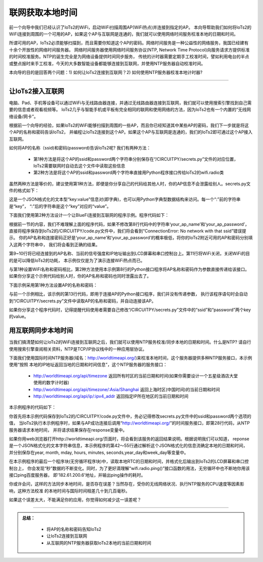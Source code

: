 联网获取本地时间
==========================

前一个向导中我们已经认识了IoTs2的WiFi，启动WiFi扫描周围AP(WiFi热点)并连接到指定的AP。
本向导帮助我们如何将IoTs2的WiFi连接到周围的一个可用的AP，如果这个AP与互联网是连通的，我们就可以使用网络时间服务校准本地的日期和时间。

所谓可用的AP，IoTs2必须能够扫描到，而且需要你知道这个AP的密码。网络时间服务是一种公益性的网络服务，我国已经建有十余个开放性的网络时间服务器。
网络时间服务器使用网络时间服务协议(NTP, Network Time Protocol)向服务请求方提供标准的时间校准服务。NTP的诞生完全是为网络设备提供时间同步服务，
传统的计时器需要定期手工校准时间，譬如利用电台的半点或整点报时来手工校准，今天的大多数智能设备都能够连接到互联网，并使用NTP服务器自动校准时间。

本向导的目的是回答两个问题：1) 如何让IoTs2连接到互联网？2) 如何使用NTP服务器校准本地计时器?

---------------------------

让IoTs2接入互联网
---------------------------

电脑、Pad、手机等设备可以通过WiFi与无线路由器连接，并通过无线路由器连接到互联网，我们就可以使用搜索引擎找到自己需要的信息或者观看视频等。
IoTs2几乎与智能手机或平板有完全相同的联网和使用网络的方法，因为IoTs2也有一个内置的“无线网络设备/网卡”。

根据前一个向导的经验，如果IoTs2的WiFi能够扫描到周围的一些AP，而且你已经知道其中某些AP的密码，我们下一步就是将这个AP的名称和密码告诉IoTs2，
并编程让IoTs2连接到这个AP。如果这个AP与互联网是连通的，我们的IoTs2即可通过这个AP接入互联网。

如何将AP的名称（ssid)和密码(password)告诉IoTs2呢? 我们有两种方法：

  - 第1种方法是将这个AP的ssid和password两个字符串分别保存在“/CIRCUITPY/secrets.py”文件的对应位置，IoTs2需要联网时自动去这个文件中读取这些信息
  - 第2种方法是将这个AP的ssid和password两个字符串直接用Python程序接口传给IoTs2的wifi.radio类

虽然两种方法是等价的，建议使用第1种方法，即便是你分享自己的代码给其他人时，你的AP信息不会泄露给别人。secrets.py文件的格式如下：

.. code-block::  
  :linenos:

  secrets = {
    "ssid": "your_ap_name",
    "password": "your_ap_password",
    "timezone": "Asia/Shanghai",  # Check http://worldtimeapi.org/timezones
    "broker":"www.hiibotiot.com",
    "hiibotiot_user":"anyone",
    "hiibotiot_password":"12345678"
  }

这是一个JSON格式化的文本型“key:value”信息对(即字典)，也可以用Python字典型数据结构来访问。每一个“:”前的字符串是“key”，
“:”后的字符串是这个“key”对应的“value”。

下面我们使用第2种方法设计一个让BlueFi连接到互联网的程序示例。程序代码如下：

.. code-block::  python
  :linenos:

  import wifi
  from hiibot_iots2 import IoTs2
  iots2 = IoTs2()
  iots2.screen.rotation = 270
  wifi.radio.enabled = True
  while not wifi.radio.ipv4_address:
      # ConnectionError: No network with that ssid?
      wifi.radio.connect('your_ap_name', 'your_ap_password') 
  print("Connected to", str(wifi.radio.ap_info.ssid, "utf-8"), "\tRSSI: {}".format(wifi.radio.ap_info.rssi) )
  print("My IP address is {}".format(wifi.radio.ipv4_address))
  wifi.radio.enabled = False
  while True:
        pass

根据前一节的内容，我们不难理解上面的程序代码，如果不修改第8行代码中的字符串‘your_ap_name’和‘your_ap_password’，
直接将程序保存到IoTs2的/CIRCUITPY/code.py文件中，我们将会看到“ConnectionError: No network with that ssid”错误提示。
你的AP名称和连接密码正好是‘your_ap_name’和‘your_ap_password’的概率极低，将你的IoTs2附近可用的AP和密码分别填入这两个字符串中，
我们将会看到正确的结果。

第9~10行将已经连接到的AP名称、当前的信号强度和IP地址输出到LCD屏幕和串口控制台上。第11行将WiFi关闭，关闭WiFi的目的是可以降低IoTs2的功耗，
本示例仅仅是为了演示连接WiFi热点而已。

与第1种设置WiFi名称和密码相比，第2种方法使用本示例第8行的Python接口程序将AP名称和密码作为参数直接传递给该接口。
如果你分享这个示例代码给别人时，你的AP名称和密码也同时泄露出去了。

下面示例采用第1种方法设置AP的名称和密码：

.. code-block::  python
  :linenos:

  import wifi
  # Get wifi details and more from a /CIRCUITPY/secrets.py file
  try:
      from secrets import secrets
  except ImportError:
      print("WiFi secrets are kept in secrets.py, please add them there!")
      raise
  from hiibot_iots2 import IoTs2
  iots2 = IoTs2()
  iots2.screen.rotation = 270
  wifi.radio.enabled = True
  while not wifi.radio.ipv4_address:
      wifi.radio.connect(secrets["ssid"], secrets["password"])
  print("Connected to", str(wifi.radio.ap_info.ssid, "utf-8"), "\tRSSI: {}".format(wifi.radio.ap_info.rssi) )
  print("My IP address is {}".format(wifi.radio.ipv4_address))
  wifi.radio.enabled = False
  while True:
        pass

与前一个示例相比，该示例的第13行代码，即用于连接AP的Python接口程序，我们并没有传递参数，
执行该程序语句时会自动到“/CIRCUITPY/secrets.py”文件中读取AP的名称和密码，并自动连接该AP。

如果你分享这个程序代码时，记得提醒代码使用者需要自己修改“/CIRCUITPY/secrets.py”文件中的“ssid”和“password”两个key的value。


用互联网同步本地时间
---------------------------

当我们搞清楚如何让IoTs2的WiFi连接到互联网之后，我们就可以使用NTP服务校准/同步本地的日期和时间。什么是NTP? 
请自行使用搜索引擎查阅相关资料，NTP是TCP/IP协议栈中的一种应用层协议。

下面我们使用国际时间NTP服务器(域名：http://worldtimeapi.org/)来校准本地时间，这个服务器提供多种NTP服务接口，本示例使用“按照
本地的IP地址返回当地的日期和时间信息”，这个NTP服务器的服务接口：

  - http://worldtimeapi.org/api/timezone 返回所有时区的当前日期和时间(如果你需要设计一个五星级酒店大堂使用的数字计时器)
  - http://worldtimeapi.org/api/timezone/:Asia/Shanghai 返回上海时区(中国时间)的当前日期和时间
  - http://worldtimeapi.org/api/ip/:ipv4_addr 返回指定IP所在地区的当前日期和时间

本示例程序的代码如下：

.. code-block::  python
  :linenos:

  import time
  import rtc
  import wifi
  import ipaddress
  import ssl
  import wifi
  import socketpool
  import adafruit_requests
  from hiibot_iots2 import IoTs2
  iots2 = IoTs2()
  iots2.screen.rotation = 180
  iots2.pixels[0] = (255,0,0)
  the_rtc = rtc.RTC()
  response = None
  weekDayAbbr = ['Mon', 'Tue', 'Wed', 'Thu', 'Fri', 'Sat', 'Sun']
  try:
      from secrets import secrets
  except ImportError:
      print("WiFi secrets are kept in secrets.py, please add them there!")
      raise
  print("Connecting to %s" % secrets["ssid"])
  wifi.radio.connect(secrets["ssid"], secrets["password"])
  print("Connected to %s!" % secrets["ssid"])
  iots2.pixels[0] = (0,0,255)
  print("My IP address is {}".format(wifi.radio.ipv4_address))
  pool = socketpool.SocketPool(wifi.radio)
  requests = adafruit_requests.Session(pool, ssl.create_default_context())
  response = requests.get("http://worldtimeapi.org/api/timezone/Asia/Shanghai", timeout=60.0)
  iots2.pixels[0] = (0,255,255)
  rgb_gright = 0.1
  ######### fade IoTs2 RGB pixels #########
  def fadeRGB() :
      global rgb_gright
      rgb_gright += 0.005
      if rgb_gright>0.1:
          rgb_gright = 0.0
      iots2.pixels.brightness = rgb_gright
      iots2.pixels.show()
      time.sleep(0.1)
  ######### Parse Date&Time from JSON #########
  if response.status_code == 200:
      print("We got a NTP server")
      iots2.pixels[0] = (0,255,0)
      json = response.json()
      print(json)  # print all message
      current_time = json["datetime"]
      the_date, the_time = current_time.split("T")
      print(the_date)
      year, month, mday = [int(x) for x in the_date.split("-")]
      the_time = the_time.split(".")[0]
      print(the_time)
      hours, minutes, seconds = [int(x) for x in the_time.split(":")]
      # We can also fill in these extra nice things
      year_day = json["day_of_year"]
      week_day = json["day_of_week"]
      # Daylight Saving Time (夏令时)?
      is_dst = json["dst"] 
      now = time.struct_time(
          (year, month, mday, hours, minutes, seconds+1, week_day, year_day, is_dst) )
      the_rtc.datetime = now
      while True:
          print( "  {}-{}-{}".format(
              the_rtc.datetime.tm_year,  
              the_rtc.datetime.tm_mon,  
              the_rtc.datetime.tm_mday, ) 
              )
          print( "  " + weekDayAbbr[the_rtc.datetime.tm_wday] )
          print( "  {}:{}:{}".format(
              the_rtc.datetime.tm_hour, 
              the_rtc.datetime.tm_min, 
              the_rtc.datetime.tm_sec, ) 
              )
          ipv4 = ipaddress.ip_address('182.61.200.6')
          print('  ping time:', wifi.radio.ping(ipv4))
          for _ in range(520):
              fadeRGB()
  else:
      print("Getting time failed")

你首先将本示例代码保存到IoTs2的/CIRCUITPY/code.py文件中，务必记得修改secrets.py文件中的ssid和password两个选项的值，
当IoTs2执行本示例程序时，如果与AP成功连接后调用“http://worldtimeapi.org/”的时间服务接口，即第28行代码，从NTP服务器请求本地时间，
并将请求结果保存在response变量中。

如果你用web浏览器打开http://worldtimeapi.org/页面时，将会看到该服务的返回结果说明。根据说明我们可以知道，
reponse是一个JSON格式化的文本字符串信息，本示例程序的第42～55行通过解析这个JSON格式化的信息流确定本地的日期和时间，
并分别保存在year, month, mday, hours, minutes, seconds,year_day和week_day等变量中。

在本示例程序的最后一个程序块(无穷循环程序块)中，读取本地RTC的日期和时间，并格式化后输出到IoTs2的LCD屏幕和串口控制台上，
你会发现“秒”数据的不断变化。同时，为了更好滴理解“wifi.radio.ping()”接口函数的用法，无穷循环中也不断地你用该接口ping百度服务器，
即'182.61.200.6'地址，并输出ping操作的耗时。

你或许会问，这样的方法同步本地时间，是否存在误差？当然存在，受你的无线网络状况、执行NTP服务的CPU速度等因素影响，这种方法校准
的本地时间与国际时间相差几十到几百毫秒。

如果这个误差太大，不能满足你的应用，你觉得如何减少这一误差呢？

-------------------------------

.. admonition:: 
  总结：

    - 将AP的名称和密码告知IoTs2
    - 让IoTs2连接到互联网
    - 从互联网的NTP服务器获取IoTs2本地的当前日期和时间

